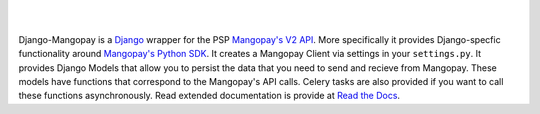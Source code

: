 .. image:: https://pypip.in/v/django-mangopay/badge.png
    :target: https://crate.io/packages/django-mangopay/
    :alt: Latest PyPI version

.. image:: https://travis-ci.org/FundedByMe/django-mangopay.svg?branch=master
    :target: https://travis-ci.org/FundedByMe/django-mangopay
    :alt: Travis CI Status

|
|

Django-Mangopay is a `Django <https://www.djangoproject.com/>`_ wrapper for the
PSP `Mangopay's V2 API <http://docs.mangopay.com/api-references/>`_. More
specifically it provides Django-specfic functionality around `Mangopay's Python
SDK <https://github.com/MangoPay/mangopay2-python-sdk>`_. It creates a Mangopay
Client via settings in your ``settings.py``. It provides Django Models that allow
you to persist the data that you need to send and recieve from Mangopay. These
models have functions that correspond to the Mangopay's API calls. Celery tasks
are also provided if you want to call these functions asynchronously. Read
extended documentation is provide at `Read the Docs <http://django-mangopay.readthedocs.org/en/latest/>`_.
